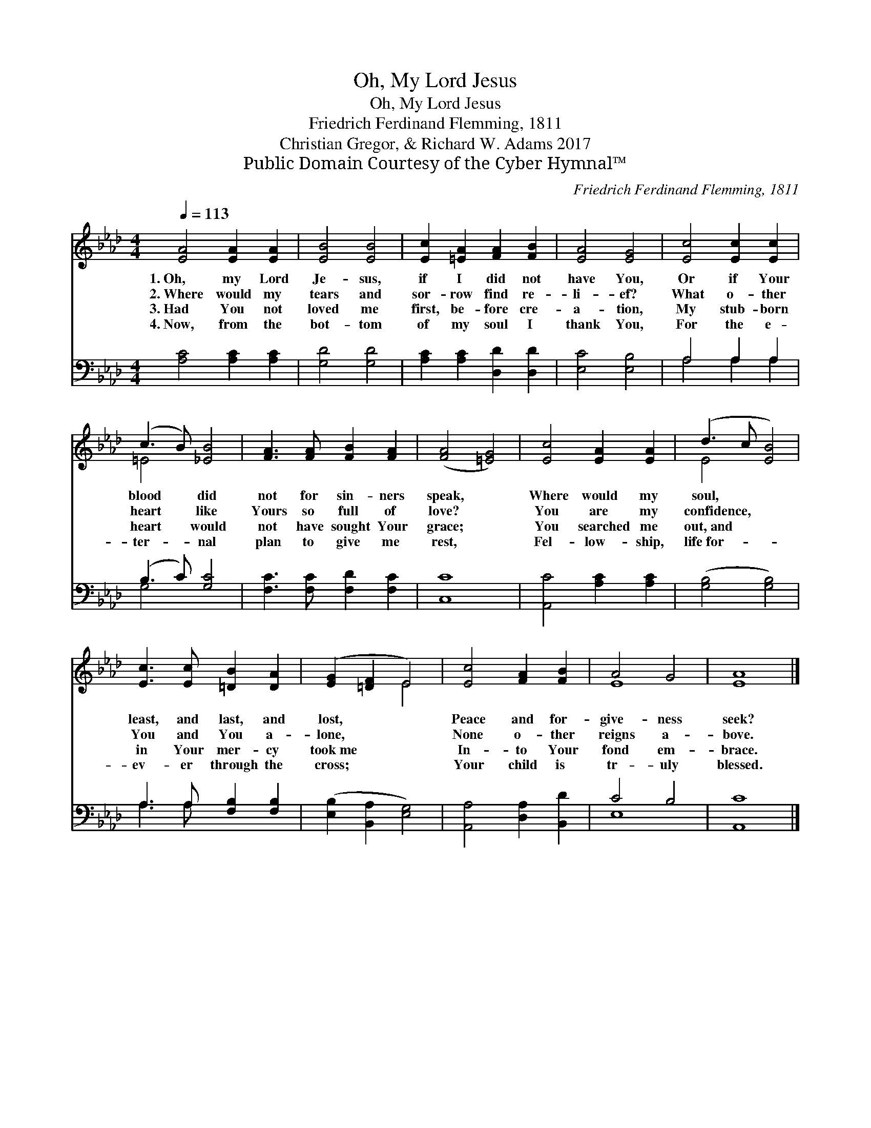 X:1
T:Oh, My Lord Jesus
T:Oh, My Lord Jesus
T:Friedrich Ferdinand Flemming, 1811
T:Christian Gregor, & Richard W. Adams 2017
T:Public Domain Courtesy of the Cyber Hymnal™
C:Friedrich Ferdinand Flemming, 1811
Z:Public Domain
Z:Courtesy of the Cyber Hymnal™
%%score ( 1 2 ) ( 3 4 )
L:1/8
Q:1/4=113
M:4/4
K:Ab
V:1 treble 
V:2 treble 
V:3 bass 
V:4 bass 
V:1
 [EA]4 [EA]2 [EA]2 | [EB]4 [EB]4 | [Ec]2 [=EA]2 [FA]2 [FB]2 | [EA]4 [EG]4 | [Ec]4 [Ec]2 [Ec]2 | %5
w: 1.~Oh, my Lord|Je- sus,|if I did not|have You,|Or if Your|
w: 2.~Where would my|tears and|sor- row find re-|li- ef?|What o- ther|
w: 3.~Had You not|loved me|first, be- fore cre-|a- tion,|My stub- born|
w: 4.~Now, from the|bot- tom|of my soul I|thank You,|For the e-|
 (c3 B) [_EB]4 | [FA]3 [FA] [FB]2 [FA]2 | ([FA]4 [=EG]4) | [Ec]4 [EA]2 [EA]2 | (d3 c [EB]4) | %10
w: blood * did|not for sin- ners|speak, *|Where would my|soul, * *|
w: heart * like|Yours so full of|love? *|You are my|confidence, * *|
w: heart * would|not have sought Your|grace; *|You searched me|out,~and * *|
w: ter- * nal|plan to give me|rest, *|Fel- low- ship,|life~for- * *|
 [Ec]3 [Ec] [=DB]2 [DA]2 | ([EG]2 [=DF]2 E4) | [Ec]4 [FA]2 [FB]2 | A4 G4 | [EA]8 |] %15
w: least, and last, and|lost, * *|Peace and for-|give- ness|seek?|
w: You and You a-|lone, * *|None o- ther|reigns a-|bove.|
w: in Your mer- cy|took~me * *|In- to Your|fond em-|brace.|
w: ev- er through the|cross; * *|Your child is|tr- uly|blessed.|
V:2
 x8 | x8 | x8 | x8 | x8 | =E4 x4 | x8 | x8 | x8 | E4 x4 | x8 | x4 E4 | x8 | E8 | x8 |] %15
V:3
 [A,C]4 [A,C]2 [A,C]2 | [G,D]4 [G,D]4 | [A,C]2 [A,C]2 [D,D]2 [D,D]2 | [E,C]4 [E,B,]4 | %4
 A,4 A,2 A,2 | (B,3 C) [G,C]4 | [F,C]3 [F,C] [F,D]2 [F,C]2 | [C,C]8 | [A,,C]4 [A,C]2 [A,C]2 | %9
 ([G,B,]4 [G,B,]4) | A,3 A, [F,B,]2 [F,B,]2 | ([E,B,]2 [B,,A,]2 [E,G,]4) | %12
 [A,,A,]4 [D,A,]2 [B,,D]2 | C4 B,4 | [A,,C]8 |] %15
V:4
 x8 | x8 | x8 | x8 | A,4 A,2 A,2 | G,4 x4 | x8 | x8 | x8 | x8 | A,3 A, x4 | x8 | x8 | E,8 | x8 |] %15

